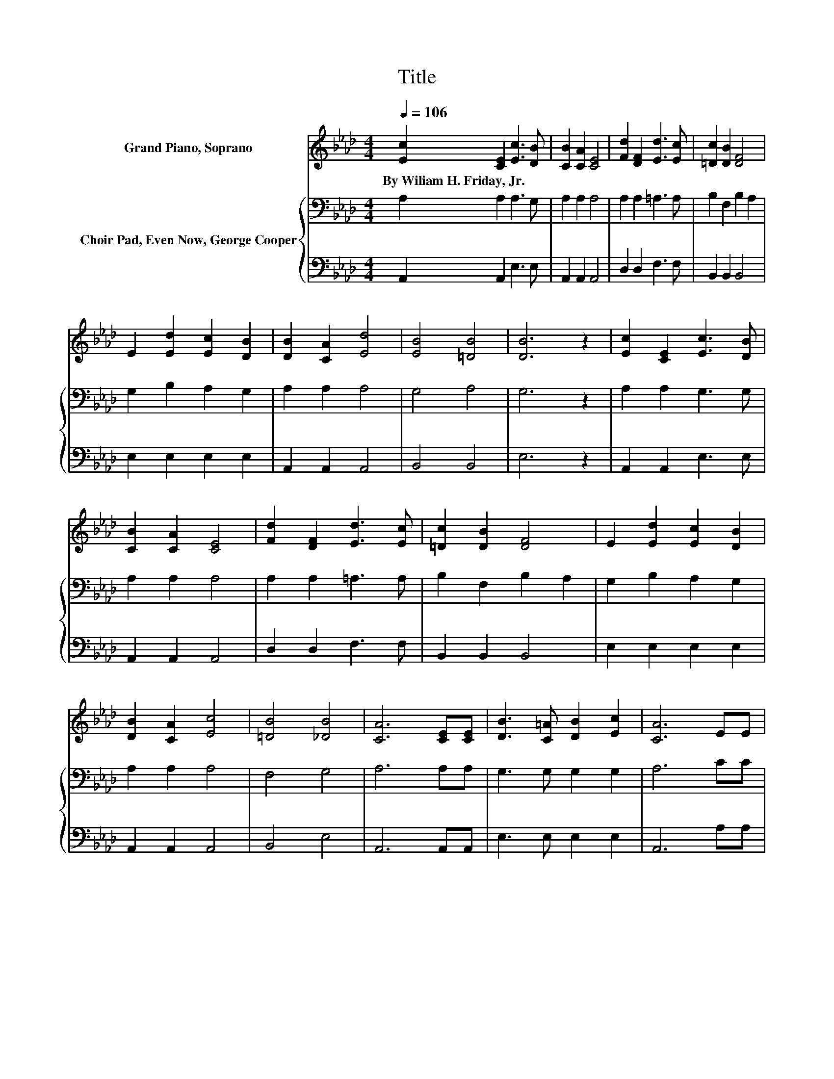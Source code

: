 X:1
T:Title
%%score ( 1 2 ) { 3 | 4 }
L:1/8
Q:1/4=106
M:4/4
K:Ab
V:1 treble nm="Grand Piano, Soprano"
V:2 treble 
V:3 bass nm="Choir Pad, Even Now, George Cooper"
V:4 bass 
V:1
 [Ec]2 [CE]2 [Ec]3 [DB] | [CB]2 [CA]2 [CE]4 | [Fd]2 [DF]2 [Ed]3 [Ec] | [=Dc]2 [DB]2 [DF]4 | %4
w: By~Wiliam~H.~Friday,~Jr. * * *||||
 E2 [Ed]2 [Ec]2 [DB]2 | [DB]2 [CA]2 [Ed]4 | [EB]4 [=DB]4 | [DB]6 z2 | [Ec]2 [CE]2 [Ec]3 [DB] | %9
w: |||||
 [CB]2 [CA]2 [CE]4 | [Fd]2 [DF]2 [Ed]3 [Ec] | [=Dc]2 [DB]2 [DF]4 | E2 [Ed]2 [Ec]2 [DB]2 | %13
w: ||||
 [DB]2 [CA]2 [Ec]4 | [=DB]4 [_DB]4 | [CA]6 [CE][CE] | [DB]3 [C=A] [DB]2 [Ec]2 | [CA]6 EE | %18
w: |||||
 [Ed]3 [Ec] [Ed]2 [Ee]2 | [Ec]6 [Ee]2 | [Ee]3 [Ed] [Ec]2 [EA]2 | z2 c2 z4 | %22
w: ||||
 [EA]3 [CE] [DB]2 [Ec]2 | [CA]8 |] %24
w: ||
V:2
 x8 | x8 | x8 | x8 | x8 | x8 | x8 | x8 | x8 | x8 | x8 | x8 | x8 | x8 | x8 | x8 | x8 | x8 | x8 | %19
 x8 | x8 | [EB]2 E_G [Fd]2 [Fc][FB] | x8 | x8 |] %24
V:3
 A,2 A,2 A,3 G, | A,2 A,2 A,4 | A,2 A,2 =A,3 A, | B,2 F,2 B,2 A,2 | G,2 B,2 A,2 G,2 | A,2 A,2 A,4 | %6
 G,4 A,4 | G,6 z2 | A,2 A,2 G,3 G, | A,2 A,2 A,4 | A,2 A,2 =A,3 A, | B,2 F,2 B,2 A,2 | %12
 G,2 B,2 A,2 G,2 | A,2 A,2 A,4 | F,4 G,4 | A,6 A,A, | G,3 G, G,2 G,2 | A,6 CC | %18
 B,3 =A, B,2[K:treble] C2 | A,6 C2 | C3 B,[K:bass] A,2 A,2 | G,2 A,2 A,2 ED | C3 A, G,2 G,2 | %23
 A,8 |] %24
V:4
 A,,2 A,,2 E,3 E, | A,,2 A,,2 A,,4 | D,2 D,2 F,3 F, | B,,2 B,,2 B,,4 | E,2 E,2 E,2 E,2 | %5
 A,,2 A,,2 A,,4 | B,,4 B,,4 | E,6 z2 | A,,2 A,,2 E,3 E, | A,,2 A,,2 A,,4 | D,2 D,2 F,3 F, | %11
 B,,2 B,,2 B,,4 | E,2 E,2 E,2 E,2 | A,,2 A,,2 A,,4 | B,,4 E,4 | A,,6 A,,A,, | E,3 E, E,2 E,2 | %17
 A,,6 A,A, | E,3 E, E,2 E,2 | z4 z2 A,2 | A,3 A, z2 C,2 | E,2 z2 D,2 D,D, | E,3 E, E,2 E,2 | %23
 A,,8 |] %24

